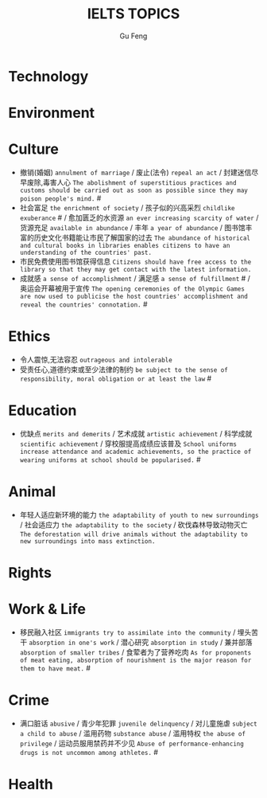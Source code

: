 #+AUTHOR: Gu Feng
#+TITLE: IELTS TOPICS
#+HTML_HEAD: <link rel="stylesheet" type="text/css" href="css/code-hide.css" />
#+HTML_HEAD: <link rel="stylesheet" type="text/css" href="css/org.css" />
#+HTML: <meta name="viewport" content="width=device-width, initial-scale=1, maximum-scale=1, user-scalable=no">

* Technology

* Environment

* Culture
- 撤销(婚姻) =annulment of marriage= / 废止(法令) =repeal an act= / 封建迷信尽早废除,毒害人心 =The abolishment of superstitious practices and customs should be carried out as soon as possible since they may poison people's mind.= #
- 社会富足 =the enrichment of society= / 孩子似的兴高采烈 =childlike exuberance= # / 愈加匮乏的水资源 =an ever increasing scarcity of water= / 货源充足 =available in abundance= / 丰年 =a year of abundance= / 图书馆丰富的历史文化书籍能让市民了解国家的过去 =The abundance of historical and cultural books in libraries enables citizens to have an understanding of the countries' past.=
- 市民免费使用图书馆获得信息 =Citizens should have free access to the library so that they may get contact with the latest information.=
- 成就感 =a sense of accomplishment= / 满足感 =a sense of fulfillment= # / 奥运会开幕被用于宣传 =The opening ceremonies of the Olympic Games are now used to publicise the host countries' accomplishment and reveal the countries' connotation.= #

* Ethics
- 令人震惊,无法容忍 =outrageous and intolerable=
- 受责任心,道德约束或至少法律的制约 =be subject to the sense of responsibility, moral obligation or at least the law= #

* Education
- 优缺点 =merits and demerits= / 艺术成就 =artistic achievement= / 科学成就 =scientific achievement= / 穿校服提高成绩应该普及 =School uniforms increase attendance and academic achievements, so the practice of wearing uniforms at school should be popularised.= #

* Animal
- 年轻人适应新环境的能力 =the adaptability of youth to new surroundings= / 社会适应力 =the adaptability to the society= / 砍伐森林导致动物灭亡 =The deforestation will drive animals without the adaptability to new surroundings into mass extinction.=

* Rights

* Work & Life
- 移民融入社区 =immigrants try to assimilate into the community= / 埋头苦干 =absorption in one's work= / 潜心研究 =absorption in study= / 兼并部落 =absorption of smaller tribes= / 食荤者为了营养吃肉 =As for proponents of meat eating, absorption of nourishment is the major reason for them to have meat.= #

* Crime
- 满口脏话 =abusive= / 青少年犯罪 =juvenile delinquency= / 对儿童施虐 =subject a child to abuse= / 滥用药物 =substance abuse= / 滥用特权 =the abuse of privilege= / 运动员服用禁药并不少见 =Abuse of performance-enhancing drugs is not uncommon among athletes.= #

* Health

